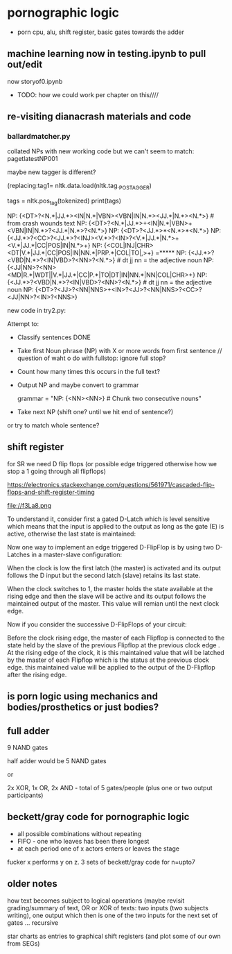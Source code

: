 * pornographic logic

- porn cpu, alu, shift register, basic gates towards the adder

** machine learning now in testing.ipynb to pull out/edit 

now storyof0.ipynb

- TODO: how we could work per chapter on this////

** re-visiting dianacrash materials and code

*** ballardmatcher.py

collated NPs with new working code but we can't seem to match: pagetlatestNP001

maybe new tagger is different?

(replacing:tag1= nltk.data.load(nltk.tag._POS_TAGGER)

tags = nltk.pos_tag(tokenized)
    print(tags)

NP: {<DT>?<N.*|JJ.*><IN|N.*|VBN><VBN|IN|N.*><JJ.*|N.*><N.*>} # from crash wounds text
NP: {<DT>?<N.*|JJ.*>+<IN|N.*|VBN>+<VBN|IN|N.*>?<JJ.*|N.*>?<N.*>}
NP: {<DT>?<JJ.*>*<N.*>*<N.*>}
NP: {<JJ.*>?<CC>?<JJ.*>?<INJ><V.*>?<IN>?<V.*|JJ.*|N.*>+<V.*|JJ.*|CC|POS|IN|N.*>+}
NP: {<COL|INJ|CHR><DT|V.*|JJ.*|CC|POS|IN|NN.*|PRP.*|COL|TO|,>+}  =*****
NP: {<JJ.*>?<VBD|N.*>?<IN|VBD>?<NN>?<N.*>} # dt jj nn = the adjective noun 
NP: {<JJ|NN>?<NN><MD|R.*|WDT||V.*|JJ.*|CC|P.*|TO|DT|IN|NN.*|NN|COL|CHR>+}
NP: {<JJ.*>?<VBD|N.*>?<IN|VBD>?<NN>?<N.*>} # dt jj nn = the adjective noun 
NP: {<DT>?<JJ>?<NN|NNS>+<IN>?<JJ>?<NN|NNS>?<CC>?<JJ|NN>?<IN>?<NNS>}

new code in try2.py:

Attempt to:

- Classify sentences DONE
- Take first Noun phrase (NP) with X or more words from first sentence // question of waht o do with fullstop: ignore full stop?
- Count how many times this occurs in the full text?
- Output NP and maybe convert to grammar

 grammar = "NP: {<NN><NN>}  # Chunk two consecutive nouns"

- Take next NP (shift one? until we hit end of sentence?)

or try to match whole sentence?


** shift register

for SR we need D flip flops (or possible edge triggered otherwise how we stop a 1 going through all flipflops)

https://electronics.stackexchange.com/questions/561971/cascaded-flip-flops-and-shift-register-timing

file://f3La8.png

To understand it, consider first a gated D-Latch which is level
sensitive which means that the input is applied to the output as long
as the gate (E) is active, otherwise the last state is maintained:

Now one way to implement an edge triggered D-FlipFlop is by using two
D-Latches in a master-slave configuration:


When the clock is low the first latch (the master) is activated and
its output follows the D input but the second latch (slave) retains
its last state.

When the clock switches to 1, the master holds the state available at
the rising edge and then the slave will be active and its output
follows the maintained output of the master. This value will remian
until the next clock edge.

Now if you consider the successive D-FlipFlops of your circuit:

Before the clock rising edge, the master of each Flipflop is connected
to the state held by the slave of the previous Flipflop at the
previous clock edge .  At the rising edge of the clock, it is this
maintained value that will be latched by the master of each Flipflop
which is the status at the previous clock edge. this maintained value
will be applied to the output of the D-Flipflop after the rising edge.

** is porn logic using mechanics and bodies/prosthetics or just bodies?

** full adder

9 NAND gates

half adder would be 5 NAND gates

or

2x XOR, 1x OR, 2x AND - total of 5 gates/people (plus one or two output participants)

** beckett/gray code for pornographic logic

- all possible combinations without repeating
- FIFO - one who leaves has been there longest
- at each period one of x actors enters or leaves the stage

fucker x performs y on z. 3 sets of beckett/gray code for n=upto7

** older notes

how text becomes subject to logical operations (maybe revisit
grading/summary of text, OR or XOR of texts: two inputs (two subjects
writing), one output which then is one of the two inputs for the next
set of gates … recursive

star charts as entries to graphical shift registers (and plot some of
our own from SEGs)


